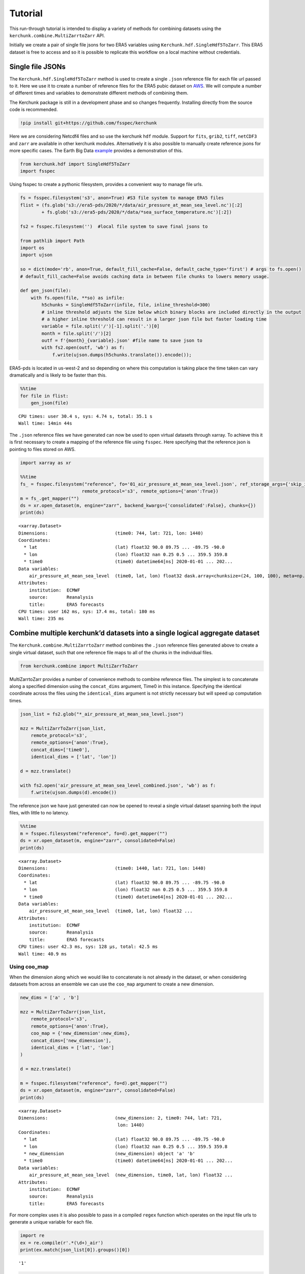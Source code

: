 Tutorial
========

This run-through tutorial is intended to display a variety of methods for combining datasets using the ``kerchunk.combine.MultiZarrtoZarr`` API.

Initially we create a pair of single file jsons for two ERA5 variables using ``Kerchunk.hdf.SingleHdf5ToZarr``. This ERA5 dataset is free to access and so it is possible to replicate this workflow on a local machine without credentials.

Single file JSONs
-----------------

The ``Kerchunk.hdf.SingleHdf5ToZarr`` method is used to create a single ``.json`` reference file for each file url passed to it. Here we use it to create a number of reference files for the ERA5 pubic dataset on `AWS <https://registry.opendata.aws/ecmwf-era5/>`__. We will compute a number of different times and variables to demonstrate different methods of combining them.

The Kerchunk package is still in a development phase and so changes frequently. Installing directly from the source code is recommended.

.. code:: 

    !pip install git+https://github.com/fsspec/kerchunk

Here we are considering Netcdf4 files and so use the kerchunk ``hdf`` module. Support for ``fits``, ``grib2``, ``tiff``, ``netCDF3`` and ``zarr`` are available in other kerchunk modules. Alternatively it is also possible to manually create reference jsons for more specific cases. The Earth Big Data `example <https://github.com/fsspec/kerchunk/blob/main/examples/earthbigdata.ipynb>`__ provides a demonstration of this.

.. code:: 

    from kerchunk.hdf import SingleHdf5ToZarr 
    import fsspec

Using fsspec to create a pythonic filesystem, provides a convenient way to manage file urls.

.. code:: 

    fs = fsspec.filesystem('s3', anon=True) #S3 file system to manage ERA5 files
    flist = (fs.glob('s3://era5-pds/2020/*/data/air_pressure_at_mean_sea_level.nc')[:2]
            + fs.glob('s3://era5-pds/2020/*/data/*sea_surface_temperature.nc')[:2])

    fs2 = fsspec.filesystem('')  #local file system to save final jsons to

    from pathlib import Path
    import os
    import ujson
    
    so = dict(mode='rb', anon=True, default_fill_cache=False, default_cache_type='first') # args to fs.open()
    # default_fill_cache=False avoids caching data in between file chunks to lowers memory usage.
    
    def gen_json(file):
        with fs.open(file, **so) as infile:
            h5chunks = SingleHdf5ToZarr(infile, file, inline_threshold=300) 
            # inline threshold adjusts the Size below which binary blocks are included directly in the output
            # a higher inline threshold can result in a larger json file but faster loading time
            variable = file.split('/')[-1].split('.')[0]
            month = file.split('/')[2] 
            outf = f'{month}_{variable}.json' #file name to save json to
            with fs2.open(outf, 'wb') as f:
                f.write(ujson.dumps(h5chunks.translate()).encode());

ERA5-pds is located in us-west-2 and so depending on where this computation is taking place the time taken can vary dramatically and is likely to be faster than this.

.. code:: 

    %%time
    for file in flist:
        gen_json(file)


.. parsed-literal::

    CPU times: user 30.4 s, sys: 4.74 s, total: 35.1 s
    Wall time: 14min 44s


The ``.json`` reference files we have generated can now be used to open virtual datasets through xarray. To achieve this it is first necessary to create a mapping of the reference file using ``fsspec``. Here specifying that the reference json is pointing to files stored on AWS.

.. code:: 

    import xarray as xr

    %%time
    fs_ = fsspec.filesystem("reference", fo='01_air_pressure_at_mean_sea_level.json', ref_storage_args={'skip_instance_cache':True},
                           remote_protocol='s3', remote_options={'anon':True})
    m = fs_.get_mapper("")
    ds = xr.open_dataset(m, engine="zarr", backend_kwargs={'consolidated':False}, chunks={})
    print(ds)


.. parsed-literal::

    <xarray.Dataset>
    Dimensions:                         (time0: 744, lat: 721, lon: 1440)
    Coordinates:
      * lat                             (lat) float32 90.0 89.75 ... -89.75 -90.0
      * lon                             (lon) float32 nan 0.25 0.5 ... 359.5 359.8
      * time0                           (time0) datetime64[ns] 2020-01-01 ... 202...
    Data variables:
        air_pressure_at_mean_sea_level  (time0, lat, lon) float32 dask.array<chunksize=(24, 100, 100), meta=np.ndarray>
    Attributes:
        institution:  ECMWF
        source:       Reanalysis
        title:        ERA5 forecasts
    CPU times: user 162 ms, sys: 17.4 ms, total: 180 ms
    Wall time: 235 ms


Combine multiple kerchunk’d datasets into a single logical aggregate dataset
----------------------------------------------------------------------------

The ``Kerchunk.combine.MultiZarrtoZarr`` method combines the ``.json`` reference files generated above to create a single virtual dataset, such that one reference file maps to all of the chunks in the individual files.

.. code:: 

    from kerchunk.combine import MultiZarrToZarr

MultiZarrtoZarr provides a number of convenience methods to combine reference files. The simplest is to concatenate along a specified dimension using the ``concat_dims`` argument, Time0 in this instance. Specifying the identical coordinate across the files using the ``identical_dims`` argument is not strictly necessary but will speed up computation times.

.. code:: 

    json_list = fs2.glob("*_air_pressure_at_mean_sea_level.json")
    
    mzz = MultiZarrToZarr(json_list,                
        remote_protocol='s3',
        remote_options={'anon':True},
        concat_dims=['time0'],
        identical_dims = ['lat', 'lon'])
    
    d = mzz.translate()
    
    with fs2.open('air_pressure_at_mean_sea_level_combined.json', 'wb') as f:
        f.write(ujson.dumps(d).encode())

The reference json we have just generated can now be opened to reveal a single virtual dataset spanning both the input files, with little to no latency.

.. code:: 

    %%time
    m = fsspec.filesystem("reference", fo=d).get_mapper("")
    ds = xr.open_dataset(m, engine="zarr", consolidated=False)
    print(ds)


.. parsed-literal::

    <xarray.Dataset>
    Dimensions:                         (time0: 1440, lat: 721, lon: 1440)
    Coordinates:
      * lat                             (lat) float32 90.0 89.75 ... -89.75 -90.0
      * lon                             (lon) float32 nan 0.25 0.5 ... 359.5 359.8
      * time0                           (time0) datetime64[ns] 2020-01-01 ... 202...
    Data variables:
        air_pressure_at_mean_sea_level  (time0, lat, lon) float32 ...
    Attributes:
        institution:  ECMWF
        source:       Reanalysis
        title:        ERA5 forecasts
    CPU times: user 42.3 ms, sys: 128 µs, total: 42.5 ms
    Wall time: 40.9 ms


Using coo_map
~~~~~~~~~~~~~

When the dimension along which we would like to concatenate is not already in the dataset, or when considering datasets from across an ensemble we can use the ``coo_map`` argument to create a new dimension.

.. code:: 

    new_dims = ['a' , 'b']
    
    mzz = MultiZarrToZarr(json_list,                
        remote_protocol='s3',
        remote_options={'anon':True},
        coo_map = {'new_dimension':new_dims},
        concat_dims=['new_dimension'],
        identical_dims = ['lat', 'lon']
    )
    
    d = mzz.translate()

    m = fsspec.filesystem("reference", fo=d).get_mapper("")
    ds = xr.open_dataset(m, engine="zarr", consolidated=False)
    print(ds)


.. parsed-literal::

    <xarray.Dataset>
    Dimensions:                         (new_dimension: 2, time0: 744, lat: 721,
                                         lon: 1440)
    Coordinates:
      * lat                             (lat) float32 90.0 89.75 ... -89.75 -90.0
      * lon                             (lon) float32 nan 0.25 0.5 ... 359.5 359.8
      * new_dimension                   (new_dimension) object 'a' 'b'
      * time0                           (time0) datetime64[ns] 2020-01-01 ... 202...
    Data variables:
        air_pressure_at_mean_sea_level  (new_dimension, time0, lat, lon) float32 ...
    Attributes:
        institution:  ECMWF
        source:       Reanalysis
        title:        ERA5 forecasts


For more complex uses it is also possible to pass in a compiled ``regex`` function which operates on the input file urls to generate a unique variable for each file.

.. code:: 

    import re
    ex = re.compile(r'.*(\d+)_air')
    print(ex.match(json_list[0]).groups()[0])

.. parsed-literal::

    '1'



.. code:: 

    mzz = MultiZarrToZarr(json_list,                
        remote_protocol='s3',
        remote_options={'anon':True},
        coo_map = {'new_dimension':ex},
        concat_dims=['new_dimension'],
        identical_dims = ['lat', 'lon']
    )
    
    d = mzz.translate()

    m = fsspec.filesystem("reference", fo=d).get_mapper("")
    ds = xr.open_dataset(m, engine="zarr", consolidated=False)
    print(ds)


.. parsed-literal::

    <xarray.Dataset>
    Dimensions:                         (new_dimension: 2, time0: 744, lat: 721,
                                         lon: 1440)
    Coordinates:
      * lat                             (lat) float32 90.0 89.75 ... -89.75 -90.0
      * lon                             (lon) float32 nan 0.25 0.5 ... 359.5 359.8
      * new_dimension                   (new_dimension) object '1' '2'
      * time0                           (time0) datetime64[ns] 2020-01-01 ... 202...
    Data variables:
        air_pressure_at_mean_sea_level  (new_dimension, time0, lat, lon) float32 ...
    Attributes:
        institution:  ECMWF
        source:       Reanalysis
        title:        ERA5 forecasts


Similarly we can map each file to a new variable using the special ``var`` character in coo_map. Here we use the same ``regex`` function but instead map these as new variables.

.. code:: 

    mzz = MultiZarrToZarr(json_list,                
        remote_protocol='s3',
        remote_options={'anon':True},
        coo_map = {"var":ex},
        concat_dims=['time0'],
        identical_dims = ['lat', 'lon']
    )
    
    d = mzz.translate()

    m = fsspec.filesystem("reference", fo=d).get_mapper("")
    ds = xr.open_dataset(m, engine="zarr", consolidated=False)
    print(ds)


.. parsed-literal::

    <xarray.Dataset>
    Dimensions:  (time0: 1440, lat: 721, lon: 1440)
    Coordinates:
      * lat      (lat) float32 90.0 89.75 89.5 89.25 ... -89.25 -89.5 -89.75 -90.0
      * lon      (lon) float32 nan 0.25 0.5 0.75 1.0 ... 359.0 359.2 359.5 359.8
      * time0    (time0) datetime64[ns] 2020-01-01 ... 2020-02-29T23:00:00
    Data variables:
        1        (time0, lat, lon) float32 ...
        2        (time0, lat, lon) float32 ...
    Attributes:
        institution:  ECMWF
        source:       Reanalysis
        title:        ERA5 forecasts


Another special character in ``coo_map`` is ``attr:``. This allows the user to access variables from the file attributes.

.. code:: 

    mzz = MultiZarrToZarr(json_list,                
        remote_protocol='s3',
        remote_options={'anon':True},
        coo_map = {"var":"attr:institution"},
        concat_dims=['time0'],
        identical_dims = ['lat', 'lon']
    )
    
    d = mzz.translate()

    m = fsspec.filesystem("reference", fo=d).get_mapper("")
    ds = xr.open_dataset(m, engine="zarr", consolidated=False)
    print(ds)


.. parsed-literal::

    <xarray.Dataset>
    Dimensions:  (time0: 1440, lat: 721, lon: 1440)
    Coordinates:
      * lat      (lat) float32 90.0 89.75 89.5 89.25 ... -89.25 -89.5 -89.75 -90.0
      * lon      (lon) float32 nan 0.25 0.5 0.75 1.0 ... 359.0 359.2 359.5 359.8
      * time0    (time0) datetime64[ns] 2020-01-01 ... 2020-02-29T23:00:00
    Data variables:
        ECMWF    (time0, lat, lon) float32 ...
    Attributes:
        institution:  ECMWF
        source:       Reanalysis
        title:        ERA5 forecasts


The special character ``vattr:{var}:`` allows access to variable attributes. Here renaming the variable to instead use it’s short name. 

There are a number of other special characters for ``coo_map`` documented in the `API reference <https://fsspec.github.io/kerchunk/reference.html#kerchunk.combine.MultiZarrToZarr>`__

.. code:: 

    mzz = MultiZarrToZarr(json_list,                
        remote_protocol='s3',
        remote_options={'anon':True},
        coo_map = {"var":"vattr:air_pressure_at_mean_sea_level:shortNameECMWF"},
        concat_dims=['time0'],
        identical_dims = ['lat', 'lon']
    )
    
    d = mzz.translate()

    m = fsspec.filesystem("reference", fo=d).get_mapper("")
    ds = xr.open_dataset(m, engine="zarr", consolidated=False)
    print(ds)


.. parsed-literal::

    <xarray.Dataset>
    Dimensions:  (lat: 721, lon: 1440, time0: 1440)
    Coordinates:
      * lat      (lat) float32 90.0 89.75 89.5 89.25 ... -89.25 -89.5 -89.75 -90.0
      * lon      (lon) float32 nan 0.25 0.5 0.75 1.0 ... 359.0 359.2 359.5 359.8
      * time0    (time0) datetime64[ns] 2020-01-01 ... 2020-02-29T23:00:00
    Data variables:
        msl      (time0, lat, lon) float32 ...
    Attributes:
        institution:  ECMWF
        source:       Reanalysis
        title:        ERA5 forecasts


Merging variables across jsons
~~~~~~~~~~~~~~~~~~~~~~~~~~~~~~

The ``Kerchunk.combine.merge_vars`` convenience function can be used to merge variables across datasets if we know the coordinates and global file attributes are identical. 

.. code:: 

    from kerchunk.combine import merge_vars
    
    json_list = fs2.glob("01_sea_surface_temperature.json") + fs2.glob("01_air_pressure_at_mean_sea_level.json")
    
    d = merge_vars(json_list)
    
    m = fsspec.filesystem("reference", fo=d).get_mapper("")
    ds = xr.open_dataset(m, engine="zarr", consolidated=False)
    print(ds)


.. parsed-literal::

    <xarray.Dataset>
    Dimensions:                         (time0: 744, lat: 721, lon: 1440)
    Coordinates:
      * lat                             (lat) float32 90.0 89.75 ... -89.75 -90.0
      * lon                             (lon) float32 nan 0.25 0.5 ... 359.5 359.8
      * time0                           (time0) datetime64[ns] 2020-01-01 ... 202...
    Data variables:
        air_pressure_at_mean_sea_level  (time0, lat, lon) float32 ...
        sea_surface_temperature         (time0, lat, lon) float32 ...
    Attributes:
        institution:  ECMWF
        source:       Reanalysis
        title:        ERA5 forecasts


Preprocessing
~~~~~~~~~~~~~

Pre-process can be used to apply arbitrary functions to the refs item in
the input jsons before combining. In this case we use preprocessing to
drop the ``air_pressure_at_mean_sea_level`` variable before combining
``sea_surface_temperature`` with a json containing data for the
following month.

.. code:: 

    def pre_process(refs):
        for k in list(refs):
            if k.startswith('air_pressure_at_mean_sea_level'):
                refs.pop(k)
        return refs

    json_list = fs2.glob("vars_combined.json") + fs2.glob("02_sea_surface_temperature.json")

    mzz = MultiZarrToZarr(json_list,                
        remote_protocol='s3',
        remote_options={'anon':True},
        concat_dims=['time0'],
        identical_dims = ['lat', 'lon'],
        preprocess = pre_process)
    
    d = mzz.translate()

    with fs2.open('sea_surface_temperature_combined.json', 'wb') as f:
        f.write(ujson.dumps(d).encode())

    m = fsspec.filesystem("reference", fo=d).get_mapper("")
    ds = xr.open_dataset(m, engine="zarr", consolidated=False)
    print(ds)


.. parsed-literal::

    <xarray.Dataset>
    Dimensions:                  (lat: 721, lon: 1440, time0: 696)
    Coordinates:
      * lat                      (lat) float32 90.0 89.75 89.5 ... -89.75 -90.0
      * lon                      (lon) float32 nan 0.25 0.5 ... 359.2 359.5 359.8
      * time0                    (time0) datetime64[ns] 2020-02-01 ... 2020-02-29...
    Data variables:
        sea_surface_temperature  (time0, lat, lon) float32 ...
    Attributes:
        institution:  ECMWF
        source:       Reanalysis
        title:        ERA5 forecasts


Postprocessing
~~~~~~~~~~~~~~

Similarly post-process can be used to apply an arbitrary function to the
final dictionary before returning. A known issue with this particular
dataset is that no fill value has been assigned to the lat and lon
coordinates and thus default to 0, here we use post process to change
the zarr fill_value attribute by opening the final json as a zarr store.

Changing the fill_values could also be achieved by editing the final
json through string manipulations or even a simple find and replace
through an IDE.

.. code:: 

    import zarr
    def modify_fill_value(out):
        out_ = zarr.open(out)
        out_.lon.fill_value = -999
        out_.lat.fill_value = -999
        return out
    
    def postprocess(out):
        out = modify_fill_value(out)
        return out

    json_list = fs2.glob("air_pressure_at_mean_sea_level_combined.json") + fs2.glob("sea_surface_temperature_combined.json")
    
    mzz = MultiZarrToZarr(json_list,                
        remote_protocol='s3',
        remote_options={'anon':True},
        concat_dims=['time0'],
        identical_dims = ['lat', 'lon'],
        postprocess = postprocess)
    
    d = mzz.translate()

    with fs2.open('combined.json', 'wb') as f:
        f.write(ujson.dumps(d).encode())


    m = fsspec.filesystem("reference", fo=d).get_mapper("")
    ds = xr.open_dataset(m, engine="zarr", consolidated=False)
    print(ds)


.. parsed-literal::

    <xarray.Dataset>
    Dimensions:                         (time0: 1440, lat: 721, lon: 1440)
    Coordinates:
      * lat                             (lat) float32 90.0 89.75 ... -89.75 -90.0
      * lon                             (lon) float32 0.0 0.25 0.5 ... 359.5 359.8
      * time0                           (time0) datetime64[ns] 2020-01-01 ... 202...
    Data variables:
        air_pressure_at_mean_sea_level  (time0, lat, lon) float32 ...
        sea_surface_temperature         (time0, lat, lon) float32 ...
    Attributes:
        institution:  ECMWF
        source:       Reanalysis
        title:        ERA5 forecasts


Using the output
----------------

To open a previously computed referenced dataset it is not necessary to
have kerchunk installed. Only ``fsspec`` to generate the file mapping.

Here we open a remotely stored reference file that maps to 10 ERA5
variables across a 43 year time span.

The sidecar file has been compressed using zstd, from the original 1.8GB
to 194MB. Opening this virtual dataset requires 7GB of free system
memory.

A smaller file containing only 2 years of data is available at:
s3://esip-qhub-public/ecmwf/ERA5_2020_2022_multivar.json.zst

.. code:: 

    %%time
    fs = fsspec.filesystem("reference", fo='s3://esip-qhub-public/ecmwf/ERA5_1979_2022_multivar.json.zst', 
                           ref_storage_args={"compression": "zstd"},
                           remote_protocol='s3', remote_options={'anon':True})
    m = fs.get_mapper("")
    ds = xr.open_dataset(m, engine="zarr", backend_kwargs={'consolidated':False})
    print(ds)


.. parsed-literal::

    <xarray.Dataset>
    Dimensions:                               (time0: 380568, lat: 721, lon: 1440)
    Coordinates:
      * lat                                   (lat) float32 90.0 89.75 ... -90.0
      * lon                                   (lon) float32 0.0 0.25 ... 359.5 359.8
      * time0                                 (time0) datetime64[ns] 1979-01-01 ....
    Data variables:
        air_pressure_at_mean_sea_level        (time0, lat, lon) float32 ...
        air_temperature_at_2_metres           (time0, lat, lon) float32 ...
        dew_point_temperature_at_2_metres     (time0, lat, lon) float32 ...
        eastward_wind_at_100_metres           (time0, lat, lon) float32 ...
        eastward_wind_at_10_metres            (time0, lat, lon) float32 ...
        lwe_thickness_of_surface_snow_amount  (time0, lat, lon) float32 ...
        northward_wind_at_100_metres          (time0, lat, lon) float32 ...
        sea_surface_temperature               (time0, lat, lon) float32 ...
    Attributes:
        institution:  ECMWF
        source:       Reanalysis
        title:        ERA5 forecasts
    CPU times: user 48.8 s, sys: 5.61 s, total: 54.4 s
    Wall time: 1min 8s
